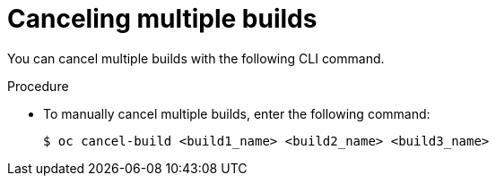 // Module included in the following assemblies:
// * builds/basic-build-operations.adoc

[id="builds-basic-cancel-multiple_{context}"]
= Canceling multiple builds

[role="_abstract"]
You can cancel multiple builds with the following CLI command.

.Procedure

* To manually cancel multiple builds, enter the following command:
+
[source,terminal]
----
$ oc cancel-build <build1_name> <build2_name> <build3_name>
----
